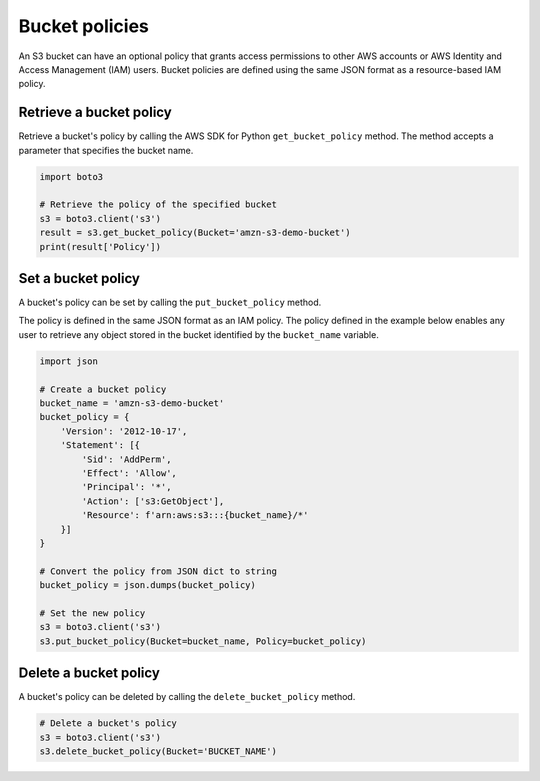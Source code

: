 .. Copyright 2010-2019 Amazon.com, Inc. or its affiliates. All Rights Reserved.

   This work is licensed under a Creative Commons Attribution-NonCommercial-ShareAlike 4.0
   International License (the "License"). You may not use this file except in compliance with the
   License. A copy of the License is located at http://creativecommons.org/licenses/by-nc-sa/4.0/.

   This file is distributed on an "AS IS" BASIS, WITHOUT WARRANTIES OR CONDITIONS OF ANY KIND,
   either express or implied. See the License for the specific language governing permissions and
   limitations under the License.


###############
Bucket policies
###############

An S3 bucket can have an optional policy that grants access permissions to 
other AWS accounts or AWS Identity and Access Management (IAM) users. Bucket 
policies are defined using the same JSON format as a resource-based IAM policy.


Retrieve a bucket policy
========================

Retrieve a bucket's policy by calling the AWS SDK for Python 
``get_bucket_policy`` method. The method accepts a parameter that specifies 
the bucket name.

.. code-block:: python

    import boto3

    # Retrieve the policy of the specified bucket
    s3 = boto3.client('s3')
    result = s3.get_bucket_policy(Bucket='amzn-s3-demo-bucket')
    print(result['Policy'])


Set a bucket policy
===================

A bucket's policy can be set by calling the ``put_bucket_policy`` method.

The policy is defined in the same JSON format as an IAM policy. The policy 
defined in the example below enables any user to retrieve any object 
stored in the bucket identified by the ``bucket_name`` variable.


.. code-block:: python

    import json

    # Create a bucket policy
    bucket_name = 'amzn-s3-demo-bucket'
    bucket_policy = {
        'Version': '2012-10-17',
        'Statement': [{
            'Sid': 'AddPerm',
            'Effect': 'Allow',
            'Principal': '*',
            'Action': ['s3:GetObject'],
            'Resource': f'arn:aws:s3:::{bucket_name}/*'
        }]
    }

    # Convert the policy from JSON dict to string
    bucket_policy = json.dumps(bucket_policy)

    # Set the new policy
    s3 = boto3.client('s3')
    s3.put_bucket_policy(Bucket=bucket_name, Policy=bucket_policy)


Delete a bucket policy
======================

A bucket's policy can be deleted by calling the ``delete_bucket_policy`` method.

.. code-block:: python

    # Delete a bucket's policy
    s3 = boto3.client('s3')
    s3.delete_bucket_policy(Bucket='BUCKET_NAME')
